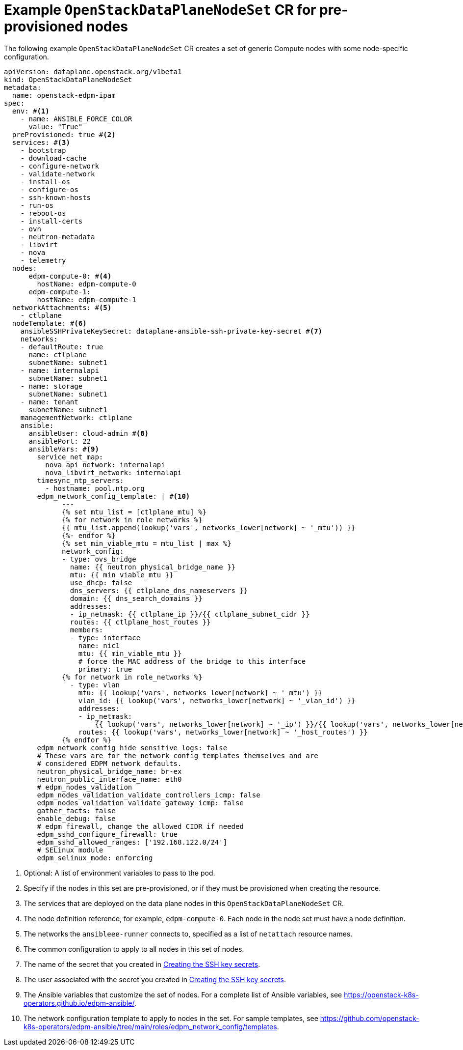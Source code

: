 [id="ref_example-OpenStackDataPlaneNodeSet-CR-for-preprovisioned-nodes_{context}"]
= Example `OpenStackDataPlaneNodeSet` CR for pre-provisioned nodes

[role="_abstract"]
The following example `OpenStackDataPlaneNodeSet` CR creates a set of generic Compute nodes with some node-specific configuration.

----
apiVersion: dataplane.openstack.org/v1beta1
kind: OpenStackDataPlaneNodeSet
metadata:
  name: openstack-edpm-ipam
spec:
  env: #<1>
    - name: ANSIBLE_FORCE_COLOR
      value: "True"
  preProvisioned: true #<2>
  services: #<3>
    - bootstrap
    - download-cache
    - configure-network
    - validate-network
    - install-os
    - configure-os
    - ssh-known-hosts
    - run-os
    - reboot-os
    - install-certs
    - ovn
    - neutron-metadata
    - libvirt
    - nova
    - telemetry
  nodes:
      edpm-compute-0: #<4>
        hostName: edpm-compute-0
      edpm-compute-1:
        hostName: edpm-compute-1
  networkAttachments: #<5>
    - ctlplane
  nodeTemplate: #<6>
    ansibleSSHPrivateKeySecret: dataplane-ansible-ssh-private-key-secret #<7>
    networks:
    - defaultRoute: true
      name: ctlplane
      subnetName: subnet1
    - name: internalapi
      subnetName: subnet1
    - name: storage
      subnetName: subnet1
    - name: tenant
      subnetName: subnet1
    managementNetwork: ctlplane
    ansible:
      ansibleUser: cloud-admin #<8>
      ansiblePort: 22
      ansibleVars: #<9>
        service_net_map:
          nova_api_network: internalapi
          nova_libvirt_network: internalapi
        timesync_ntp_servers:
          - hostname: pool.ntp.org
        edpm_network_config_template: | #<10>
              ---
              {% set mtu_list = [ctlplane_mtu] %}
              {% for network in role_networks %}
              {{ mtu_list.append(lookup('vars', networks_lower[network] ~ '_mtu')) }}
              {%- endfor %}
              {% set min_viable_mtu = mtu_list | max %}
              network_config:
              - type: ovs_bridge
                name: {{ neutron_physical_bridge_name }}
                mtu: {{ min_viable_mtu }}
                use_dhcp: false
                dns_servers: {{ ctlplane_dns_nameservers }}
                domain: {{ dns_search_domains }}
                addresses:
                - ip_netmask: {{ ctlplane_ip }}/{{ ctlplane_subnet_cidr }}
                routes: {{ ctlplane_host_routes }}
                members:
                - type: interface
                  name: nic1
                  mtu: {{ min_viable_mtu }}
                  # force the MAC address of the bridge to this interface
                  primary: true
              {% for network in role_networks %}
                - type: vlan
                  mtu: {{ lookup('vars', networks_lower[network] ~ '_mtu') }}
                  vlan_id: {{ lookup('vars', networks_lower[network] ~ '_vlan_id') }}
                  addresses:
                  - ip_netmask:
                      {{ lookup('vars', networks_lower[network] ~ '_ip') }}/{{ lookup('vars', networks_lower[network] ~ '_cidr') }}
                  routes: {{ lookup('vars', networks_lower[network] ~ '_host_routes') }}
              {% endfor %}
        edpm_network_config_hide_sensitive_logs: false
        # These vars are for the network config templates themselves and are
        # considered EDPM network defaults.
        neutron_physical_bridge_name: br-ex
        neutron_public_interface_name: eth0
        # edpm_nodes_validation
        edpm_nodes_validation_validate_controllers_icmp: false
        edpm_nodes_validation_validate_gateway_icmp: false
        gather_facts: false
        enable_debug: false
        # edpm firewall, change the allowed CIDR if needed
        edpm_sshd_configure_firewall: true
        edpm_sshd_allowed_ranges: ['192.168.122.0/24']
        # SELinux module
        edpm_selinux_mode: enforcing
----

<1> Optional: A list of environment variables to pass to the pod.
<2> Specify if the nodes in this set are pre-provisioned, or if they must be provisioned when creating the resource.
//For information on how to configure your `OpenStackDataPlane` CR to provision bare metal nodes, see Provisioning bare metal nodes.
<3> The services that are deployed on the data plane nodes in this `OpenStackDataPlaneNodeSet` CR.
<4> The node definition reference, for example, `edpm-compute-0`. Each node in the node set must have a node definition.
<5> The networks the `ansibleee-runner` connects to, specified as a list of `netattach` resource names.
<6> The common configuration to apply to all nodes in this set of nodes.
<7> The name of the secret that you created in xref:proc_creating-the-SSH-key-secrets_{context}[Creating the SSH key secrets].
<8> The user associated with the secret you created in xref:proc_creating-the-SSH-key-secrets_{context}[Creating the SSH key secrets].
<9> The Ansible variables that customize the set of nodes. For a complete list of Ansible variables, see https://openstack-k8s-operators.github.io/edpm-ansible/.
<10> The network configuration template to apply to nodes in the set. For sample templates, see https://github.com/openstack-k8s-operators/edpm-ansible/tree/main/roles/edpm_network_config/templates.
